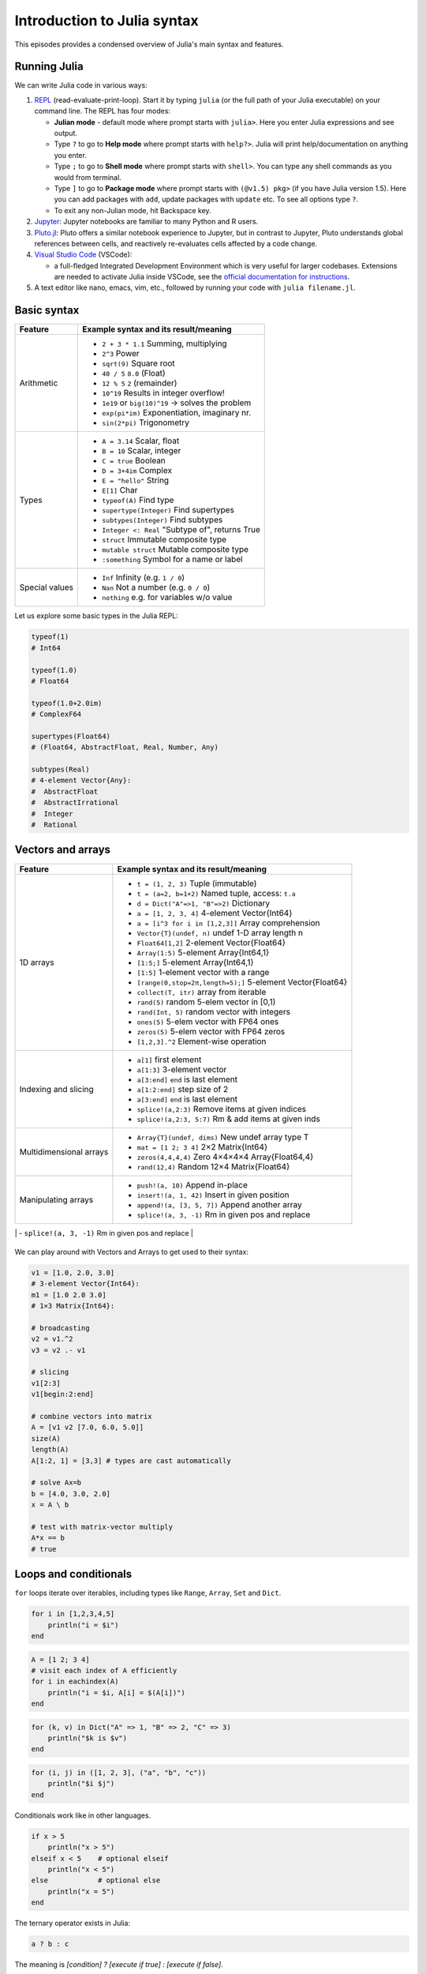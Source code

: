 Introduction to Julia syntax
============================


.. questions::

   - How do I run Julia?
   - What does basic Julia syntax look like?

.. instructor-note::

   - 20 min teaching
   - 20 min exercises



This episodes provides a condensed overview of Julia's main syntax and features.

.. callout:: Video alternative

  As an alternative to going through this page, learners can also watch
  `this video <https://www.youtube.com/watch?v=sE67bP2PnOo&t=28s>`_
  which covers "a 300 page book on Julia in one hour".

.. callout:: Coming from other languages

  If you are coming from MATLAB, R, Python, C/C++ or Common Lisp,
  you should also have a look at `this page
  <https://docs.julialang.org/en/v1/manual/noteworthy-differences/>`_
  which lists the respective differences in Julia.



Running Julia
-------------

We can write Julia code in various ways:

1. `REPL <https://docs.julialang.org/en/v1/stdlib/REPL/>`_
   (read-evaluate-print-loop). Start it by typing ``julia`` (or
   the full path of your Julia executable) on your command line.
   The REPL has four modes:

   - **Julian mode** - default mode where prompt starts with ``julia>``.
     Here you enter Julia expressions and see output.
   - Type ``?`` to go to **Help mode** where prompt starts with ``help?>``.
     Julia will print help/documentation on anything you enter.
   - Type ``;`` to go to **Shell mode** where prompt starts with
     ``shell>``. You can type any shell commands as you would from terminal.
   - Type ``]`` to go to **Package mode** where prompt starts with
     ``(@v1.5) pkg>`` (if you have Julia version 1.5). Here you can add
     packages with ``add``, update packages with ``update`` etc. To see
     all options type ``?``.
   - To exit any non-Julian mode, hit Backspace key.

2. `Jupyter <https://jupyter.org/>`_: Jupyter notebooks are familiar to many Python and R users.

3. `Pluto.jl <https://github.com/fonsp/Pluto.jl>`_:
   Pluto offers a similar notebook experience to Jupyter, but in contrast
   to Jupyter, Pluto understands global references between cells, and
   reactively re-evaluates cells affected by a code change.

4. `Visual Studio Code <https://code.visualstudio.com/>`_ (VSCode):

   - a full-fledged Integrated Development Environment which is
     very useful for larger codebases. Extensions are needed to
     activate Julia inside VSCode, see the `official documentation
     for instructions <https://code.visualstudio.com/docs/languages/julia>`_.

5. A text editor like nano, emacs, vim, etc., followed by running your code with ``julia filename.jl``.


.. callout:: Firing up Julia

   If Julia has been installed according to the instructions in
   :doc:`setup` it should be possible to open up a Julia session by
   typing ``julia`` in a terminal window or by clicking on the Julia
   application in a file browser. The result should look something like this:

   .. figure:: img/repl.png
      :align: center
      :scale: 40 %


.. demo:: Using Julia on the LUMI cluster.

   Add CSC's local module files to the module path, then load the Julia module, and check the current version of Julia.

   .. code-block::

      module use /appl/local/csc/modulefiles
      module load julia
      julia --version



Basic syntax
------------

+------------------+-------------------------------------------------------------------+
| Feature          | Example syntax and its result/meaning                             |
+==================+===================================================================+
| Arithmetic       | - ``2 + 3 * 1.1``                   Summing, multiplying          |
|                  | - ``2^3``                           Power                         |
|                  | - ``sqrt(9)``                       Square root                   |
|                  | - ``40 / 5``                        ``8.0`` (Float)               |
|                  | - ``12 % 5``                        ``2`` (remainder)             |
|                  | - ``10^19``                         Results in integer overflow!  |
|                  | - ``1e19`` or ``big(10)^19``        -> solves the problem         |
|                  | - ``exp(pi*im)``                    Exponentiation, imaginary nr. |
|                  | - ``sin(2*pi)``                     Trigonometry                  |
+------------------+-------------------------------------------------------------------+
| Types            | - ``A = 3.14``                      Scalar, float                 |
|                  | - ``B = 10``                        Scalar, integer               |
|                  | - ``C = true``                      Boolean                       |
|                  | - ``D = 3+4im``                     Complex                       |
|                  | - ``E = "hello"``                   String                        |
|                  | - ``E[1]``                          Char                          |
|                  | - ``typeof(A)``                     Find type                     |
|                  | - ``supertype(Integer)``            Find supertypes               |
|                  | - ``subtypes(Integer)``             Find subtypes                 |
|                  | - ``Integer <: Real``               "Subtype of", returns True    |
|                  | - ``struct``                        Immutable composite type      |
|                  | - ``mutable struct``                Mutable composite type        |
|                  | - ``:something``                    Symbol for a name or label    |
+------------------+-------------------------------------------------------------------+
| Special values   | - ``Inf``                           Infinity (e.g. ``1 / 0``)     |
|                  | - ``Nan``                           Not a number (e.g. ``0 / 0``) |
|                  | - ``nothing``                       e.g. for variables w/o value  |
+------------------+-------------------------------------------------------------------+

Let us explore some basic types in the Julia REPL:

.. code-block:: julia

    typeof(1)
    # Int64

    typeof(1.0)
    # Float64

    typeof(1.0+2.0im)
    # ComplexF64

    supertypes(Float64)
    # (Float64, AbstractFloat, Real, Number, Any)

    subtypes(Real)
    # 4-element Vector{Any}:
    #  AbstractFloat
    #  AbstractIrrational
    #  Integer
    #  Rational


Vectors and arrays
------------------

+------------------+-------------------------------------------------------------------+
| Feature          | Example syntax and its result/meaning                             |
+==================+===================================================================+
| 1D arrays        | - ``t = (1, 2, 3)``                 Tuple (immutable)             |
|                  | - ``t = (a=2, b=1+2)``              Named tuple, access: ``t.a``  |
|                  | - ``d = Dict("A"=>1, "B"=>2)``      Dictionary                    |
|                  | - ``a = [1, 2, 3, 4]``              4-element Vector{Int64}       |
|                  | - ``a = [i^3 for i in [1,2,3]]``    Array comprehension           |
|                  | - ``Vector{T}(undef, n)``           undef 1-D array length n      |
|                  | - ``Float64[1,2]``                  2-element Vector{Float64}     |
|                  | - ``Array(1:5)``                    5-element Array{Int64,1}      |
|                  | - ``[1:5;]``                        5-element Array{Int64,1}      |
|                  | - ``[1:5]``                         1-element vector with a range |
|                  | - ``[range(0,stop=2π,length=5);]``  5-element Vector{Float64}     |
|                  | - ``collect(T, itr)``               array from iterable           |
|                  | - ``rand(5)``                       random 5-elem vector in [0,1) |
|                  | - ``rand(Int, 5)``                  random vector with integers   |
|                  | - ``ones(5)``                       5-elem vector with FP64 ones  |
|                  | - ``zeros(5)``                      5-elem vector with FP64 zeros |
|                  | - ``[1,2,3].^2``                    Element-wise operation        |
+------------------+-------------------------------------------------------------------+
| Indexing and     | - ``a[1]``                          first element                 |
| slicing          | - ``a[1:3]``                        3-element vector              |
|                  | - ``a[3:end]``                      ``end`` is last element       |
|                  | - ``a[1:2:end]``                    step size of 2                |
|                  | - ``a[3:end]``                      ``end`` is last element       |
|                  | - ``splice!(a,2:3)``                Remove items at given indices |
|                  | - ``splice!(a,2:3, 5:7)``           Rm & add items at given inds  |
+------------------+-------------------------------------------------------------------+
| Multidimensional | - ``Array{T}(undef, dims)``         New undef array type T        |
| arrays           | - ``mat = [1 2; 3 4]``              2×2 Matrix{Int64}             |
|                  | - ``zeros(4,4,4,4)``                Zero 4×4×4×4 Array{Float64,4} |
|                  | - ``rand(12,4)``                    Random 12×4 Matrix{Float64}   |
+------------------+-------------------------------------------------------------------+
| Manipulating     | - ``push!(a, 10)``                  Append in-place               |
| arrays           | - ``insert!(a, 1, 42)``             Insert in given position      |
|                  | - ``append!(a, [3, 5, 7])``         Append another array          |
|                  | - ``splice!(a, 3, -1)``             Rm in given pos and replace   |
+------------------+-------------------------------------------------------------------+
| Inspecting       | - ``length(a)``                                                   |
| array properties | - ``first(a)``                                                    |
|                  | - ``last(a)``                                                     |
|                  | - ``minimum(a)``                                                  |
|                  | - ``maximum(a)``                                                  |
|                  | - ``argmin(a)``                                                   |
|                  | - ``argmax(a)``                                                   |
|                  | - ``size(a)``                                                     |

+------------------+-------------------------------------------------------------------+

We can play around with Vectors and Arrays to get used to their syntax:

.. code-block:: julia

   v1 = [1.0, 2.0, 3.0]
   # 3-element Vector{Int64}:
   m1 = [1.0 2.0 3.0]
   # 1×3 Matrix{Int64}:

   # broadcasting
   v2 = v1.^2
   v3 = v2 .- v1

   # slicing
   v1[2:3]
   v1[begin:2:end]

   # combine vectors into matrix
   A = [v1 v2 [7.0, 6.0, 5.0]]
   size(A)
   length(A)
   A[1:2, 1] = [3,3] # types are cast automatically

   # solve Ax=b
   b = [4.0, 3.0, 2.0]
   x = A \ b

   # test with matrix-vector multiply
   A*x == b
   # true



Loops and conditionals
----------------------

``for`` loops iterate over iterables, including types like ``Range``, ``Array``, ``Set`` and ``Dict``.

.. code-block:: julia

   for i in [1,2,3,4,5]
       println("i = $i")
   end

.. code-block:: julia

   A = [1 2; 3 4]
   # visit each index of A efficiently
   for i in eachindex(A)
       println("i = $i, A[i] = $(A[i])")
   end

.. code-block:: julia

   for (k, v) in Dict("A" => 1, "B" => 2, "C" => 3)
       println("$k is $v")
   end

.. code-block:: julia

	for (i, j) in ([1, 2, 3], ("a", "b", "c"))
	    println("$i $j")
	end

Conditionals work like in other languages.

.. code-block:: julia

   if x > 5
       println("x > 5")
   elseif x < 5    # optional elseif
       println("x < 5")
   else            # optional else
       println("x = 5")
   end

The ternary operator exists in Julia:

.. code-block:: julia

	a ? b : c

The meaning is `[condition] ? [execute if true] : [execute if false]`.

While loops:

.. code-block:: julia

   n = 0
   while n < 10
       n += 1
       println(n)
   end



Functions
---------

A function is an object that maps a tuple of argument values to a return value.

Example of a regular, named function:

.. code-block:: julia

	  function f(x,y)
	      x + y   # can also use "return" keyword
	  end

A more compact form:

.. code-block:: julia

	  f(x,y) = x + y

This function can be called by ``f(4,5)``.

The expression ``f`` refers to the function object, and can be passed
around like any other value (functions in Julia are `first-class objects`):

.. code-block:: julia

	  g = f
	  g(4,5)


Functions can be combined by composition:

.. code-block:: julia

   f(x) = x^2
   g(x) = sqrt(x)

   f(g(3))   # returns 3.0

An alternative syntax is to use ∘ (typed by ``\circ<tab>``)

.. code-block:: julia

	  (f ∘ g)(3)   # returns 3.0

Most operators (``+``, ``-``, ``*`` etc) are in fact functions, and can be used as such:

.. code-block:: julia

	  +(1, 2, 3)   # 6

	  # composition:
	  (sqrt ∘ +)(3, 6)  # 3.0 (first summation, then square root)

Just like Vectors and Arrays can be operated on element-wise (vectorized)
by dot-operators (`e.g.`, ``[1, 2, 3].^2``), functions can also be vectorized (broadcasting):

.. code-block:: julia

	  sin.([1.0, 2.0, 3.0])


Keyword arguments can be added after ``;``:

.. code-block:: julia

	  function greet_dog(; greeting = "Hi", dog_name = "Fido")  # note the ;
	      println("$greeting $dog_name")
	  end

	  greet_dog(dog_name = "Coco", greeting = "Go fetch")   # "Go fetch Coco"


Optional arguments are given default value:

.. code-block:: julia

	  function date(y, m=1, d=1)
	      month = lpad(m, 2, "0")  # lpad pads from the left
	      day = lpad(d, 2, "0")
	      println("$y-$month-$day")
	  end

	  date(2021)   # "2021-01-01
	  date(2021, 2)   # "2021-02-01
	  date(2021, 2, 3)   # "2021-02-03

Argument types can be specified explicitly:

.. code-block:: julia

   function f(x::Float64, y::Float64)
       return x*y
   end

Return types can also be specified:

.. code-block:: julia

   function g(x, y)::Int8
       return x * y
   end


Additional **methods** can be added to functions simply by
new definitions with different argument types:

.. code-block:: julia

   function f(x::Int64, y::Int64)
       return x*y
   end

To find out which method is being dispatched for a particular function call:

.. code-block:: julia

	  @which f(3, 4)

As functions in Julia are first-class objects, they can be passed as arguments to other functions.
`Anonymous functions` are useful for such constructs:

.. code-block:: julia

   map(x -> x^2 + 2x - 1, [1, 3, -1])  # passes each element of the vector to the anonymous function


`Varargs` functions can take an arbitrary number of arguments:

.. code-block:: julia

	  f(a,b,x...) = a + b + sum(x)

	  f(1,2,3)     # 6
	  f(1,2,3,4)   # 10

"Splatting" is when values contained in an iterable collection
are split into individual arguments of a function call:

.. code-block:: julia

	  x = (3, 4, 5)

	  f(1,2,x...)    # 15

	  # also possible:
	  x = [1, 2, 3, 4, 5]

	  f(x...)    # 15


Julia functions can be piped (chained) together:

.. code-block:: julia

	  1:10 |> sum |> sqrt    # 7.416198487095663 (first summed, then square root)

Inbuilt functions ending with ``!`` mutate their input variables, and this
convention should be adhered to when writing own functions.
Compare, for example:

.. code-block:: julia

	A = [1 2; 3 4]
	sum(A)   # gives 10
	sum!([1 1], A)  # mutates A into 1x2 Matrix with elements 4, 6



Working with files
------------------

Obtain a file handle to start reading from file,
and then close it:

.. code-block:: julia

   f = open("myfile.txt")
   # work with file...
   close(f)

The recommended way to work with files is to use a do-block.
At the end of the do-block the file will be closed automatically:

.. code-block:: julia

   open("myfile.txt") do f
       # read from file
       lines = readlines(f)
       println(lines)
   end

Writing to a file:

.. code-block:: julia

   open("myfile.txt", "w") do f
       write(f, "another line")
   end


Some useful functions to work with files:

+----------------------+---------------------------------------------------------+
| Function             |  What it does                                           |
+======================+=========================================================+
| ``pwd()``            | Show current directory                                  |
+----------------------+---------------------------------------------------------+
| ``cd(path)``         | Change directory                                        |
+----------------------+---------------------------------------------------------+
| ``readdir(path)``    | Return list of current directory                        |
+----------------------+---------------------------------------------------------+
| ``mkdir(path)``      | Create directory                                        |
+----------------------+---------------------------------------------------------+
| ``abspath(path)``    | Add current dir to filename                             |
+----------------------+---------------------------------------------------------+
| ``joinpath(p1, p2)`` | Join two paths                                          |
+----------------------+---------------------------------------------------------+
| ``isdir(path)``      | Check if path is a directory                            |
+----------------------+---------------------------------------------------------+
| ``splitdir(path)``   | Split path into tuple of dirname and filename           |
+----------------------+---------------------------------------------------------+
| ``homedir()``        | Return home directory                                   |
+----------------------+---------------------------------------------------------+



Exception handling
------------------

Exceptions are thrown when an unexpected condition has occurred:

.. code-block:: julia

	  sqrt(-1)

.. code-block:: text

   DomainError with -1.0:
   sqrt will only return a complex result if called with a complex argument. Try sqrt(Complex(x)).

   Stacktrace:
     [1] throw_complex_domainerror(::Symbol, ::Float64) at ./math.jl:33
     [2] sqrt at ./math.jl:573 [inlined]
     [3] sqrt(::Int64) at ./math.jl:599
     [4] top-level scope at In[130]:1
     [5] include_string(::Function, ::Module, ::String, ::String) at ./loading.jl:1091

Exceptions can be handled with a try/catch block:

.. code-block:: julia

	  try
	      sqrt(-1)
	  catch e
	      println("caught the error: $e")
	  end

.. code-block:: text

	  caught the error: DomainError(-1.0, "sqrt will only return a complex result if called with a complex argument. Try sqrt(Complex(x)).")


Exceptions can be created explicitly with `throw`:

.. code-block:: julia

   function negexp(x)
       if x>=0
           return exp(-x)
       else
           throw(DomainError(x, "argument must be non-negative"))
       end
   end


The ``@assert`` *macro* can be used to throw an AssertionError if a condition does not hold:

.. code-block:: julia

  @assert iseven(3) "3 is an odd number!"
  # ERROR: AssertionError: 3 is an odd number!



Scope
-----

The scope of a variable is the region of code within which a variable is visible.
Certain constructs introduce *scope blocks*:

- Modules introduce a global scope that is separate from the global scopes of other modules.
- There is no all-encompassing global scope.
- Functions and macros define *hard* local scopes.
- for, while and try blocks and structs define *soft* local scopes.

When ``x = 123`` occurs in a local scope, the following rules apply:

- Existing local: If x is already a local variable, then the existing local ``x`` is assigned.
- Hard scope: If ``x`` is not already a local variable, a new local named ``x`` is created in the same scope.
- Soft scope: If ``x`` is not already a local variable, its behavior depends on whether *global* variable ``x`` is defined:

  - if global ``x`` is undefined, a new local named ``x`` is created.
  - if global ``x`` is defined, the assignment is considered ambiguous.

Examples:

.. code-block:: julia

   x = 123 # global

   # hard scope
   function greet()
       x = "hello" # new local
       println(x)
   end

   greet()  # gives "hello"
   println(x)  # gives 123

   function greet2()
       global x = "hello"
   end

   greet2()
   println(x)  # gives "hello" (global x redefined)

   # soft scope
   x = 123
   for i in 1:3
       x = i
   end
   println(x)
   # returns 3

   x = 123
   for i in 1:3
       local x = i
   end
   println(x)
   # returns 123


Further details can be found at `HERE <https://docs.julialang.org/en/v1/manual/variables-and-scoping/>`_.



Style conventions
-----------------

- Names of variables are in lower case.
- Word separation can be indicated by underscores (`_`), but use of
  underscores is discouraged unless the name would be hard to read otherwise.
- Names of Types and Modules begin with a capital letter and word
  separation is shown with upper camel case instead of underscores.
- Names of functions and macros are in lower case, without underscores.
- Functions that write to their arguments have names that end in ``!``.
  These are sometimes called "mutating" or "in-place" functions
  because they are intended to produce changes in their arguments
  after the function is called, not just return a value.



Exercises
---------

.. challenge:: Practice yourself

  Was anything unclear or covered too fast in the walkthrough above? Revisit it, read the material, play around yourself and ask questions in the shared workshop document!

.. challenge:: Row vs column-major ordering?

   Based on the output of the following loop:

   .. code-block:: julia

      A = [1 2; 3 4]
      # visit each index of A efficiently
      for i in eachindex(A)
          println("i = $i, A[i] = $(A[i])")
      end

   can you tell whether Julia is row or column-major
   ordered? (i.e., whether arrays are stacked one row or one column at a time in memory)

   .. solution::

      .. code-block:: julia

         This code produces the following output:

         # i = 1, A[i] = 1
         # i = 2, A[i] = 3
         # i = 3, A[i] = 2
         # i = 4, A[i] = 4

      which shows that Julia loops over columns since it's a column-major language!


.. challenge:: Reading files

   Write a function which opens and reads a file and returns the number of words in it.
   Here are example codes for this task in other languages which you can translate:

   .. tabs::

      .. tab:: Python

         .. code-block:: python

            def count_word_occurrence_in_file(file_name, word):
                """
                Counts how often word appears in file file_name.
                Example: if file contains "one two one two three four"
                         and word is "one", then this function returns 2
                """
                count = 0
                with open(file_name, 'r') as f:
                    for line in f:
                        words = line.split()
                        count += words.count(word)
                return count

      .. tab:: C++

         .. code-block:: C++

            #include <fstream>
            #include <streambuf>
            #include <string>

            /* Counts how often word appears in file fname.
             * Example: if file contains "one two one two three four"
             *          and word is "one", then this function returns 2
             */
            int count_word_occurrence_in_file(std::string fname, std::string word) {
              std::ifstream fh(fname);
              std::string text((std::istreambuf_iterator<char>(fh)),
            		   std::istreambuf_iterator<char>());

              auto word_count = 0lu; // will be used for indexing and therefore it has to be *long unsigned* int for the safe conversion to 'std::__cxx11::basic_string<char>::size_type'.
              auto count = 0;

              for (const auto ch : text) {
                if (ch == word[word_count]) ++word_count;
                if (word[word_count] == '\0') {
                  word_count = 0;
                  ++count;
                }
              }

              return count;
            }

      .. tab:: R

         .. code-block:: R

            #' Counts how often a given word appears in a file.
            #'
            #' @param file_name The name of the file to search in.
            #' @param word The word to search for in the file.
            #' @return The number of times the word appeared in the file.
            count_word_occurrence_in_file <- function(file_name, word) {
              count <- 0
              for (line in readLines(file_name)) {
                words <- strsplit(line, ' ')[[1]]
                count <- count + sum(words == word)
              }
              count
            }

   .. solution::

      .. code-block:: julia

         """
             count_word_occurrence_in_file(file_name::String, word::String)

         Counts how often word appears in file file_name.
         Example: if file contains "one two one two three four"
                  And word is "one", then this function returns 2
         """
         function count_word_occurrence_in_file(file_name::String, word::String)
             open(file_name, "r") do file
                 lines = readlines(file)
                 return count(word, join(lines))
             end
         end



.. challenge:: FizzBuzz

   Write a program that prints the integers from 1 to 100 (inclusive), except that:

   - for multiples of three, print "Fizz" instead of the number
   - for multiples of five, print "Buzz" instead of the number
   - for multiples of both three and five, print "FizzBuzz" instead of the number

   If you prefer translating a FizzBuzz code from your favorite language to Julia, you
   can find it on `Rosetta Code <https://rosettacode.org/wiki/FizzBuzz>`__.

   .. solution::

      .. code-block:: julia

         for i in 1:100
             if i % 15 == 0
                 println("FizzBuzz")
             elseif i % 3 == 0
                 println("Fizz")
             elseif i % 5 == 0
                 println("Buzz")
             else
                 println(i)
             end
         end


      On the `Rosetta Code page for FizzBuzz <https://rosettacode.org/wiki/FizzBuzz#Julia>`_
      you find several other Julia versions.

